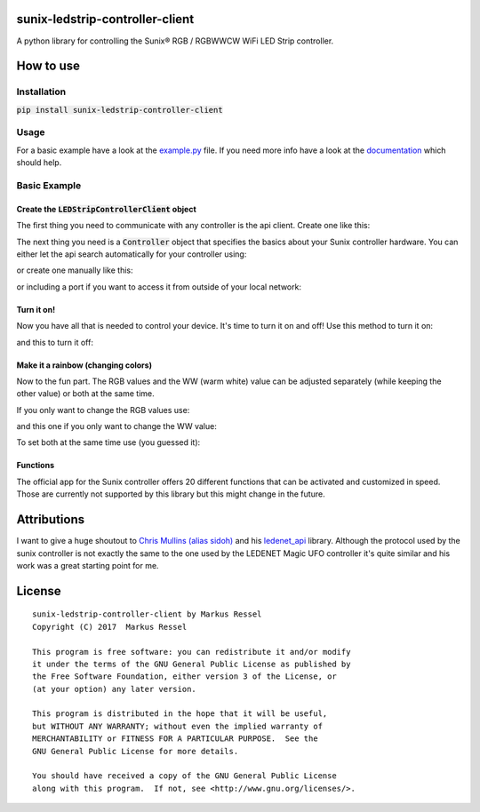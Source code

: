 sunix-ledstrip-controller-client
================================

A python library for controlling the Sunix® RGB / RGBWWCW WiFi LED Strip controller.

How to use
==========

Installation
------------

:code:`pip install sunix-ledstrip-controller-client`

Usage
-----

For a basic example have a look at the `example.py <https://github.com/markusressel/sunix-ledstrip-controller-client/blob/master/example.py>`_ file.
If you need more info have a look at the `documentation <http://sunix-ledstrip-controller-client.readthedocs.io/>`_ which should help.

Basic Example
-------------

Create the :code:`LEDStripControllerClient` object
^^^^^^^^^^^^^^^^^^^^^^^^^^^^^^^^^^^^^^^^^^^^^^^^^^

The first thing you need to communicate with any controller is the api client.
Create one like this:

.. code-block:: python
    from sunix_ledstrip_controller_client import LEDStripControllerClient

    api = LEDStripControllerClient()

The next thing you need is a :code:`Controller` object that specifies the basics about your Sunix controller hardware.
You can either let the api search automatically for your controller using:

.. code-block:: python
    devices = api.discover_controllers()

or create one manually like this:

.. code-block:: python
    from sunix_ledstrip_controller_client.controller import Controller
    device = Controller("192.168.2.23")

or including a port if you want to access it from outside of your local network:

.. code-block:: python
    device = Controller("192.168.2.23", 12345)

Turn it on!
^^^^^^^^^^^

Now you have all that is needed to control your device. It's time to turn it on and off!
Use this method to turn it on:

.. code-block:: python
    api.turn_on(device)

and this to turn it off:

.. code-block:: python
    api.turn_off(device)

Make it a rainbow (changing colors)
^^^^^^^^^^^^^^^^^^^^^^^^^^^^^^^^^^^

Now to the fun part. The RGB values and the WW (warm white) value can be adjusted
separately (while keeping the other value) or both at the same time.

If you only want to change the RGB values use:

.. code-block:: python
    api.set_rgb(device, 255, 255, 255)

and this one if you only want to change the WW value:

.. code-block:: python
    api.set_ww(device, 255)

To set both at the same time use (you guessed it):

.. code-block:: python
    api.set_rgbw(device, 255, 255, 255, 255)

Functions
^^^^^^^^^

The official app for the Sunix controller offers 20 different functions that can be activated and customized in speed.
Those are currently not supported by this library but this might change in the future.


Attributions
============

I want to give a huge shoutout to `Chris Mullins (alias sidoh) <https://github.com/sidoh>`_ and his
`ledenet_api <https://github.com/sidoh/ledenet_api>`_ library. Although the protocol used by the sunix controller
is not exactly the same to the one used by the LEDENET Magic UFO controller it's quite similar and his work was a
great starting point for me.

License
=======

::

    sunix-ledstrip-controller-client by Markus Ressel
    Copyright (C) 2017  Markus Ressel

    This program is free software: you can redistribute it and/or modify
    it under the terms of the GNU General Public License as published by
    the Free Software Foundation, either version 3 of the License, or
    (at your option) any later version.

    This program is distributed in the hope that it will be useful,
    but WITHOUT ANY WARRANTY; without even the implied warranty of
    MERCHANTABILITY or FITNESS FOR A PARTICULAR PURPOSE.  See the
    GNU General Public License for more details.

    You should have received a copy of the GNU General Public License
    along with this program.  If not, see <http://www.gnu.org/licenses/>.
